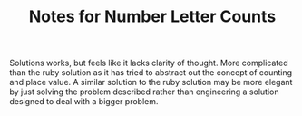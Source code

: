 #+TITLE: Notes for Number Letter Counts

Solutions works, but feels like it lacks clarity of thought.
More complicated than the ruby solution as it has tried to abstract
out the concept of counting and place value.
A similar solution to the ruby solution may be more elegant by just solving
the problem described rather than engineering a solution designed to deal
with a bigger problem.




